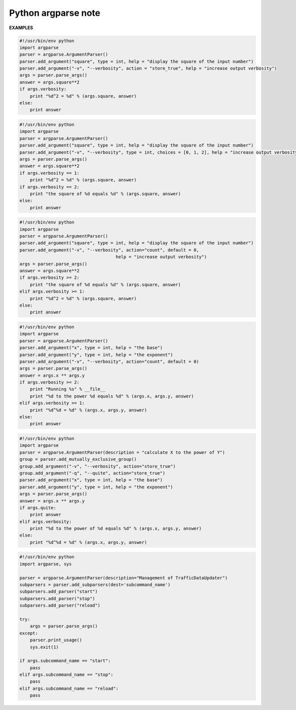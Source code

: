 ********************
Python argparse note
********************




**EXAMPLES**

.. code-block:: py

   #!/usr/bin/env python
   import argparse
   parser = argparse.ArgumentParser()
   parser.add_argument("square", type = int, help = "display the square of the input number") 
   parser.add_argument("-v", "--verbosity", action = "store_true", help = "increase output verbosity")
   args = parser.parse_args()
   answer = args.square**2
   if args.verbosity:
       print "%d^2 = %d" % (args.square, answer)
   else:
       print answer

.. code-block:: py

   #!/usr/bin/env python
   import argparse
   parser = argparse.ArgumentParser()
   parser.add_argument("square", type = int, help = "display the square of the input number") 
   parser.add_argument("-v", "--verbosity", type = int, choices = [0, 1, 2], help = "increase output verbosity")
   args = parser.parse_args()
   answer = args.square**2
   if args.verbosity == 1:
       print "%d^2 = %d" % (args.square, answer)
   if args.verbosity == 2:
       print "the square of %d equals %d" % (args.square, answer)
   else:
       print answer
   
.. code-block:: py

   #!/usr/bin/env python
   import argparse
   parser = argparse.ArgumentParser()
   parser.add_argument("square", type = int, help = "display the square of the input number") 
   parser.add_argument("-v", "--verbosity", action="count", default = 0,
                                        help = "increase output verbosity")
   args = parser.parse_args()
   answer = args.square**2
   if args.verbosity >= 2:
       print "the square of %d equals %d" % (args.square, answer)
   elif args.verbosity >= 1:
       print "%d^2 = %d" % (args.square, answer)
   else:
       print answer

.. code-block:: py

   #!/usr/bin/env python
   import argparse
   parser = argparse.ArgumentParser()
   parser.add_argument("x", type = int, help = "the base") 
   parser.add_argument("y", type = int, help = "the exponent") 
   parser.add_argument("-v", "--verbosity", action="count", default = 0)
   args = parser.parse_args()
   answer = args.x ** args.y
   if args.verbosity >= 2:
       print "Running %s" % __file__
       print "%d to the power %d equals %d" % (args.x, args.y, answer)
   elif args.verbosity >= 1:
       print "%d^%d = %d" % (args.x, args.y, answer)
   else:
       print answer

.. code-block:: py

   #!/usr/bin/env python
   import argparse
   parser = argparse.ArgumentParser(description = "calculate X to the power of Y")
   group = parser.add_mutually_exclusive_group()
   group.add_argument("-v", "--verbosity", action="store_true")
   group.add_argument("-q", "--quite", action="store_true")
   parser.add_argument("x", type = int, help = "the base") 
   parser.add_argument("y", type = int, help = "the exponent") 
   args = parser.parse_args()
   answer = args.x ** args.y
   if args.quite:
       print answer
   elif args.verbosity:
       print "%d to the power of %d equals %d" % (args.x, args.y, answer)
   else:
       print "%d^%d = %d" % (args.x, args.y, answer)

.. code-block:: py

   #!/usr/bin/env python
   import argparse, sys
   
   parser = argparse.ArgumentParser(description="Management of TrafficDataUpdater")
   subparsers = parser.add_subparsers(dest='subcommand_name')
   subparsers.add_parser("start")
   subparsers.add_parser("stop")
   subparsers.add_parser("reload")
   
   try:
       args = parser.parse_args()
   except:
       parser.print_usage()
       sys.exit(1)
   
   if args.subcommand_name == "start":
       pass
   elif args.subcommand_name == "stop":
       pass
   elif args.subcommand_name == "reload":
       pass

.. function:: ArgumentParser.add_mutually_exclusive_group(required=False)

   Create a mutually exclusive group. argparse will make sure that only one 
   of the arguments in the mutually exclusive group was present on the 
   command line::

      >>> parser = argparse.ArgumentParser(prog='PROG')
      >>> group = parser.add_mutually_exclusive_group()
      >>> group.add_argument('--foo', action='store_true')
      >>> group.add_argument('--bar', action='store_false')
      >>> parser.parse_args(['--foo'])
      Namespace(bar=True, foo=True)
      >>> parser.parse_args(['--bar'])
      Namespace(bar=False, foo=False)
      >>> parser.parse_args(['--foo', '--bar'])
      usage: PROG [-h] [--foo | --bar]
      PROG: error: argument --bar: not allowed with argument --foo

   The ``add_mutually_exclusive_group()`` method also accepts a required argument, 
   to indicate that at least one of the mutually exclusive arguments is required:

      >>> parser = argparse.ArgumentParser(prog='PROG')
      >>> group = parser.add_mutually_exclusive_group(required=True)
      >>> group.add_argument('--foo', action='store_true')
      >>> group.add_argument('--bar', action='store_false')
      >>> parser.parse_args([])
      usage: PROG [-h] (--foo | --bar)
      PROG: error: one of the arguments --foo --bar is required

.. function:: ArgumentParser.add_subparsers([title][, description][, prog][, parser_class][, action][, option_string][, dest][, help][, metavar])

   Many programs split up their functionality into a number of sub-commands, 
   for example, the git program can invoke sub-commands like git checkout, git push, 
   and git commit. Splitting up functionality this way can be a particularly good idea 
   when a program performs several different functions which require different kinds 
   of command-line arguments. ArgumentParser supports the creation of such sub-commands 
   with the ``add_subparsers()`` method, which is normally called with no arguments and 
   returns a special action object. This object has a single method, ``add_parser()``, 
   which takes a command name and any ArgumentParser constructor arguments, and returns 
   an ArgumentParser object that can be modified as usual.
